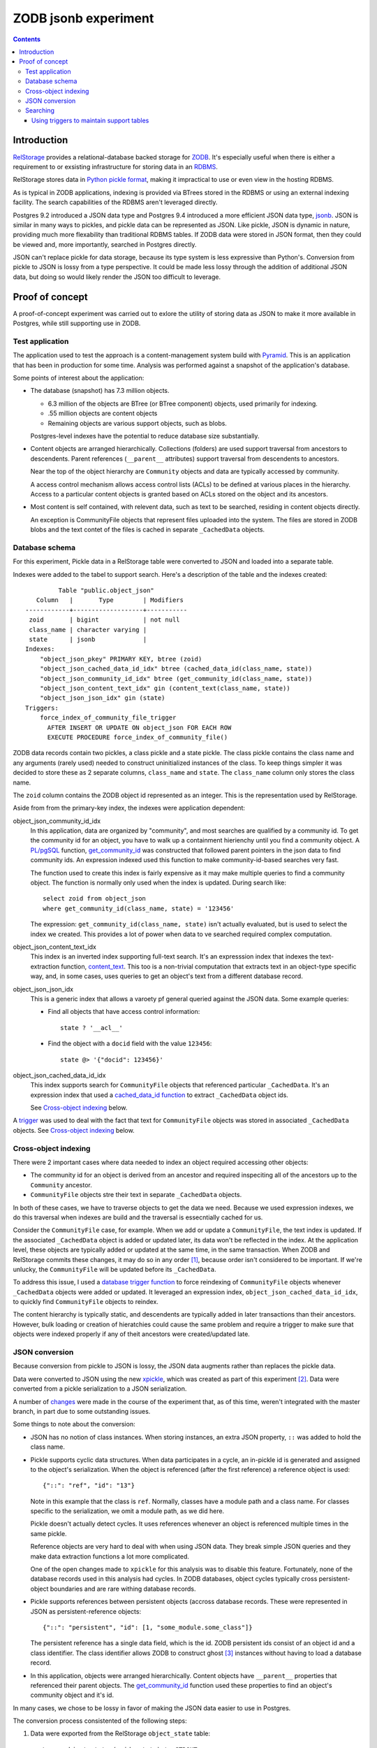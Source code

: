 ======================
ZODB jsonb experiment
======================

.. contents::

Introduction
============

`RelStorage <http://relstorage.readthedocs.io/en/latest/>`_ provides a
relational-database backed storage for `ZODB <http://www.zodb.org>`_.
It's especially useful when there is either a requirement to or
exsisting infrastructure for storing data in an `RDBMS
<https://en.wikipedia.org/wiki/Relational_database_management_system>`_.

RelStorage stores data in `Python pickle format
<file:///Users/jim/s/python/python-3.5.2-docs-html/library/pickle.html#module-pickle>`_,
making it impractical to use or even view in the hosting RDBMS.

As is typical in ZODB applications, indexing is provided via BTrees
stored in the RDBMS or using an external indexing facility.  The
search capabilities of the RDBMS aren't leveraged directly.

Postgres 9.2 introduced a JSON data type and Postgres 9.4 introduced
a more efficient JSON data type, `jsonb
<https://www.postgresql.org/docs/9.6/static/datatype-json.html>`_.
JSON is similar in many ways to pickles, and pickle data can be
represented as JSON. Like pickle, JSON is dynamic in nature, providing
much more flexability than traditional RDBMS tables.  If ZODB data
were stored in JSON format, then they could be viewed and, more
importantly, searched in Postgres directly.

JSON can't replace pickle for data storage, because its type system is
less expressive than Python's.  Conversion from pickle to JSON is
lossy from a type perspective. It could be made less lossy through the
addition of additional JSON data, but doing so would likely render the
JSON too difficult to leverage.

Proof of concept
================

A proof-of-concept experiment was carried out to exlore the utility of
storing data as JSON to make it more available in Postgres, while
still supporting use in ZODB.

Test application
----------------

The application used to test the approach is a content-management
system build with `Pyramid
<http://docs.pylonsproject.org/projects/pyramid/en/latest/>`_.  This
is an application that has been in production for some time.  Analysis
was performed against a snapshot of the application's database.

Some points of interest about the application:

- The database (snapshot) has 7.3 million objects.

  - 6.3 million of the objects are BTree (or BTree component) objects,
    used primarily for indexing.

  - .55 million objects are content objects

  - Remaining objects are various support objects, such as blobs.

  Postgres-level indexes have the potential to reduce database size
  substantially.

- Content objects are arranged hierarchically. Collections (folders)
  are used support traversal from ancestors to descendents. Parent
  references (``__parent__`` attributes) support traversal from
  descendents to ancestors.

  Near the top of the object hierarchy are ``Community`` objects and
  data are typically accessed by community.

  A access control mechanism allows access control lists (ACLs) to be defined
  at various places in the hierarchy. Access to a particular content
  objects is granted based on ACLs stored on the object and its ancestors.

- Most content is self contained, with relevent data, such as text to
  be searched, residing in content objects directly.

  An exception is CommunityFile objects that represent files uploaded
  into the system. The files are stored in ZODB blobs and the text
  contet of the files is cached in separate ``_CachedData`` objects.

Database schema
---------------

For this experiment, Pickle data in a RelStorage table were
converted to JSON and loaded into a separate table.

Indexes were added to the tabel to support search. Here's a
description of the table and the indexes created::

           Table "public.object_json"
     Column   |       Type        | Modifiers 
  ------------+-------------------+-----------
   zoid       | bigint            | not null
   class_name | character varying | 
   state      | jsonb             | 
  Indexes:
      "object_json_pkey" PRIMARY KEY, btree (zoid)
      "object_json_cached_data_id_idx" btree (cached_data_id(class_name, state))
      "object_json_community_id_idx" btree (get_community_id(class_name, state))
      "object_json_content_text_idx" gin (content_text(class_name, state))
      "object_json_json_idx" gin (state)
  Triggers:
      force_index_of_community_file_trigger
        AFTER INSERT OR UPDATE ON object_json FOR EACH ROW
        EXECUTE PROCEDURE force_index_of_community_file()

ZODB data records contain two pickles, a class pickle and a state
pickle. The class pickle contains the class name and any arguments
(rarely used) needed to construct uninitialized instances of the
class. To keep things simpler it was decided to store these as 2
separate columns, ``class_name`` and ``state``. The ``class_name``
column only stores the class name.

The ``zoid`` column contains the ZODB object id represented as an
integer.  This is the representation used by RelStorage.

Aside from from the primary-key index, the indexes were application
dependent:

object_json_community_id_idx
  In this application, data are organized by "community", and most
  searches are qualified by a community id.  To get the community id
  for an object, you have to walk up a containment hierienchy until
  you find a community object.  A `PL/pgSQL
  <https://www.postgresql.org/docs/9.4/static/plpgsql.html>`_
  function, `get_community_id <get_community_id.sql>`_ was constructed
  that followed parent pointers in the json data to find community
  ids. An expression indexed used this function to make
  community-id-based searches very fast.

  The function used to create this index is fairly expensive as it may
  make multiple queries to find a community object.  The function is
  normally only used when the index is updated. During search like::

     select zoid from object_json
     where get_community_id(class_name, state) = '123456'

  The expression: ``get_community_id(class_name, state)`` isn't
  actually evaluated, but is used to select the index we created.
  This provides a lot of power when data to ve searched required
  complex computation.

object_json_content_text_idx
  This index is an inverted index supporting full-text search.  It's
  an expresssion index that indexes the text-extraction function,
  `content_text <content_text.sql>`_.  This too is a non-trivial
  computation that extracts text in an object-type specific way, and,
  in some cases, uses queries to get an object's text from a different
  database record.

object_json_json_idx
  This is a generic index that allows a varoety pf general queried
  against the JSON data.  Some example queries:

  - Find all objects that have access control information::

      state ? '__acl__'

  - Find the object with a ``docid`` field with the value ``123456``::

      state @> '{"docid": 123456}'

object_json_cached_data_id_idx
  This index supports search for ``CommunityFile`` objects that referenced
  particular ``_CachedData``.  It's an expression index that used a
  `cached_data_id function <cached_data_id.sql>`_ to extract
  ``_CachedData`` object ids.

  See `Cross-object indexing`_ below.

A `trigger
<https://www.postgresql.org/docs/9.4/static/plpgsql-trigger.html>`_
was used to deal with the fact that text for ``CommunityFile`` objects
was stored in associated ``_CachedData`` objects.  See `Cross-object
indexing`_ below.

Cross-object indexing
---------------------

There were 2 important cases where data needed to index an object
required accessing other objects:

- The community id for an object is derived from an ancestor and
  required inspeciting all of the ancestors up to the ``Community``
  ancestor.

- ``CommunityFile`` objects stre their text in separate
  ``_CachedData`` objects.

In both of these cases, we have to traverse objects to get the data we
need. Because we used expression indexes, we do this traversal when
indexes are build and the traversal is essecntially cached for us.

Consider the ``CommunityFile`` case, for example. When we add or
update a ``CommunityFile``, the text index is updated.  If the
associated ``_CachedData`` object is added or updated later, its data
won't be reflected in the index. At the application level, these
objects are typically added or updated at the same time, in the same
transaction. When ZODB and RelStorage commits these changes, it may do
so in any order [#undefined-order]_, because order isn't considered to
be important.  If we're unlucky, the ``CommunityFile`` will be updated
before its ``_CachedData``.

To address this issue, I used a `database trigger function
<force_index_of_community_file.sql>`_ to force reindexing of
``CommunityFile`` objects whenever ``_CachedData`` objects were added
or updated.  It leveraged an expression index,
``object_json_cached_data_id_idx``, to quickly find ``CommunityFile``
objects to reindex.

The content hierarchy is typically static, and descendents are
typically added in later transactions than their ancestors.  However,
bulk loading or creation of hieratchies could cause the same problem
and require a trigger to make sure that objects were indexed properly
if any of theit ancestors were created/updated late.


JSON conversion
---------------

Because conversion from pickle to JSON is lossy, the JSON data
augments rather than replaces the pickle data.

Data were converted to JSON using the new `xpickle
<https://github.com/jimfulton/xpickle>`_, which was created as part of
this experiment [#xmlpicklef]_. Data were converted from a pickle
serialization to a JSON serialization.

A number of `changes
<https://github.com/jimfulton/xpickle/compare/wild>`_ were made in the
course of the experiment that, as of this time, weren't integrated
with the master branch, in part due to some outstanding issues.

Some things to note about the conversion:

- JSON has no notion of class instances.  When storing instances, an
  extra JSON property, ``::`` was added to hold the class name.

- Pickle supports cyclic data structures.  When data participates in a
  cycle, an in-pickle id is generated and assigned to the object's
  serialization. When the object is referenced (after the first
  reference) a reference object is used::

    {"::": "ref", "id": "13"}

  Note in this example that the class is ``ref``.  Normally, classes
  have a module path and a class name.  For classes specific to the
  serialization, we omit a module path, as we did here.

  Pickle doesn't actually detect cycles. It uses references whenever
  an object is referenced multiple times in the same pickle.

  Reference objects are very hard to deal with when using JSON data.
  They break simple JSON queries and they make data extraction
  functions a lot more complicated.

  One of the open changes made to ``xpickle`` for this analysis was to
  disable this feature. Fortunately, none of the database records used
  in this analysis had cycles.  In ZODB databases, object cycles
  typically cross persistent-object boundaries and are rare withing
  database records.

- Pickle supports references between persistent objects (accross
  database records.  These were represented in JSON as
  persistent-reference objects::

    {"::": "persistent", "id": [1, "some_module.some_class"]}

  The persistent reference has a single data field, which is the id.
  ZODB persistent ids consist of an object id and a class identifier.
  The class identifier allows ZODB to construct ghost [#ghost]_
  instances without having to load a database record.

- In this application, objects were arranged hierarchically. Content
  objects have ``__parent__`` properties that referenced their parent
  objects.  The `get_community_id <get_community_id.sql>`_ function
  used these properties to find an object's community object and it's id.

In many cases, we chose to be lossy in favor of making the JSON data
easier to use in Postgres.

The conversion process consistented of the following steps:

#. Data were exported from the RelStorage ``object_state`` table:

   ::

     \copy object_state (zoid, state) to STDOUT

   Here we used the `psql \\copy
   <https://www.postgresql.org/docs/9.4/static/app-psql.html>`_ command
   [#postgrescopy]_ to
   copy the object ids and pickles.

#. A `conversion script <convert.py>`_ was used to convert pickles to
   JSON.

   There were some cases where application-specific adjustments wre
   necessary. For example, some objects stored text documents as blobs
   and cached the text data from these documents in special cache
   objects.  The data in these objects was compressed using zlib and
   needed to be uncompresssed before storing in the database. See
   `convert.py <convert.py>`_.

   For the most part, this is mostly a simple script that converted data
   in pickle format to JSON format. The special handling is in the block
   that start with::

     if c == 'karl.content.models.adapters._CachedData':

#. A ``COPY`` statement was used to bulk-load the converted data::

     create table object_json (
       zoid bigint primary key,
       class_name varchar,
       state jsonb);
     copy object_json (zoid, class_name, state) from STDIN;

#. Indexes were built::

     create index object_json_community_id_idx on object_json
            using btree (get_community_id(class_name, state));
     create index object_json_content_text_idx on object_json
            using gin (content_text(class_name, state));
     create index object_json_json_idx on object_json using gin (state);

Searching
---------

To assess the efficacy of using JSON object representations for
search, we performed a basic search::

    select zoid from object_json
    where content_text(class_name, state)  @@ :text::tsquery and
          get_community_id(class_name, state) = :community_id

That searched for objects containg a text term (``:text`` above) and
with a given community id.  Remember that we had expression indexes
for the text and community id (``:community_id``).

The search performance was comparied to searching a dedicated text
and community_id table::

                         Table "public.pgtextindex"
        Column       |            Type             |      Modifiers
  -------------------+-----------------------------+----------------------
   docid             | integer                     | not null
   community_docid   | character varying(100)      |
   content_type      | character varying(30)       |
   creation_date     | timestamp without time zone |
   modification_date | timestamp without time zone |
   coefficient       | real                        | not null default 1.0
   marker            | character varying[]         |
   text_vector       | tsvector                    |
  Indexes:
      "pgtextindex_pkey" PRIMARY KEY, btree (docid)
      "pgtextindex_community_docid_index" btree (community_docid, content_type, creation_date)
      "pgtextindex_index" gin (text_vector)

Tests searches were run multiple times directly on the database
server. Absolute times aren't really important, but for comparison:

===============  ===========================
Search type      Search time in milliseconds
===============  ===========================
JSON                      3.4
Dedicated table           2.0
===============  ===========================

It's surprizing to see a difference, given that indexes are used in
both cases, still the performance seems pretty reasonable in bothe
cases.

The advantage of using JSON, despite the poorer performance is that it
isn't necessary to maintain and update a separate table. The dedicated
table used here was maintaining by application logic that sometimes
failed. The JSON search results containied data that was missing from
the dedicated table.

In addition, a security-filtered search was performed. When searching
for content in a content-management system, you often want to filter
results to those for which a request's associated principals (user and
their groups) have a needed permission.  The security filtering uses
access-control information stored at some notes in the object
hierarchy [#not-flattened]_.  This required using a recursive query to
find and evaluate the access control lists relevent to a search
result.

A `template <src/j1m/jsonbfilteredsearch/__init__.py>` was used to
generate a filtered search query from a base search query.  The
generated query::

  with recursive
       search_results as (
         select * from object_json
         where content_text(class_name, state)  @@ :text::tsquery and
               get_community_id(class_name, state) = :community_id
               ),
       allowed(zoid, id, parent_id, allowed ) as (
           select zoid, zoid as id,
                  (state #>> '{"__parent__", "id", 0}')::bigint,
                  jsonb_check_access(
                    state,
                    array[:user, :group, 'system.Everyone'],
                    'edit')
           from search_results
        union all
           select allowed.zoid, object_json.zoid as id,
                  (object_json.state #>> '{"__parent__", "id", 0}')::bigint,
                  jsonb_check_access(
                    object_json.state,
                    array[:user, :group, 'system.Everyone'],
                    'edit')
           from allowed, object_json
           where allowed.allowed is null and
                 object_json.zoid = allowed.parent_id
      )
  select zoid  from allowed where allowed

Some things to note:

- A PL/pgSQL `function was used to check access at each note
  containing access-control information <check_access.sql>`_.

- JSON ``__parent__`` properties were used to traverse upward through
  the object hierarchy.

- In the code above, ``:text``, ``:community_id``, ``:user``, and
  ``:group`` are placeholders.

The filtered search was compared to a `similar filtered search
<https://github.com/jimfulton/acl-filtered-search#recursive-search-representing-acls-as-postgres-arrays>`_
that used dedicated ``parent`` and ``acl`` tables.

Again the absolute values aren't important but fot relative
comparison, the search timese were:

===============  ===========================
Search type      Search time in milliseconds
===============  ===========================
JSON                      32
Dedicated table            6
===============  ===========================

Here, the JSON-based searches were quite a bit slower than searches
using dedicated support tables, even though the JSON approach required
fewer joins and, as a result, Postgres' explain output predicted that
the JSON-based approach would be much faster.

The slowness of the JSON-based approach seems to be due to the fact
that at run time, we're evaluating lots of JSON dynamic expressions.

Despite the difference in performance, it appears that the JSON-based
search is probably fast enough that the advantages of mnot having to
maintian separate tables may justify the added cost.

Using triggers to maintain support tables
_________________________________________

Another alternative to maintaining support tables in the application
would be to maintain them in the database using triggers.  It's
unclear if this would be any more reliable or less of a pain than
maintaining the tables using Python application code.

.. [#undefined-order] To be more precise, the order is
   undefined. There may actually be a predictable order, but that
   order is an implementation detail that is subject to change.

.. [#xmlpicklef] This was derived from a much older `xmlpickle
   <https://github.com/zopefoundation/zope.xmlpickle>`_ project.

.. [#ghost] In ZODB, ghost objects are objects without state. When a
   ghost object is referenced, it's state is loaded and it becomes a
   non-ghost. Any persistent objects referenced in the state are
   created as ghosts, unless theor already in memory.

.. [#postgrescopy] The postgres `copy
   <https://www.postgresql.org/docs/9.4/static/sql-copy.html>`_
   mechanism provides an efficient way to do bulk data export and
   import.

.. [#not-flattened] In this application, we've chosen to store access
   control information only where values are set directly. This makes
   updates inexpensive, but makes search somewhat expensive, because
   we search for access-control information at run time.
   Alternatively, we could have copied data to descendent nodes when
   changes were made, which would have made updates much more
   expensive, but would have made reads much faster.

